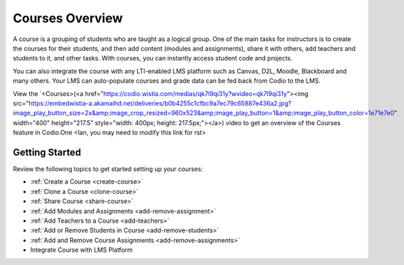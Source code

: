 .. _courses:

Courses Overview
================

A course is a grouping of students who are taught as a logical group. One of the main tasks for instructors is to create the courses for their students, and then add content (modules and assignments), share it with others, add teachers and students to it, and other tasks. 
With courses, you can instantly access student code and projects. 

You can also integrate the course with any LTI-enabled LMS platform such as Canvas, D2L, Moodle, Blackboard and many others. Your LMS can auto-populate courses and grade data can be fed back from Codio to the LMS.

View the `<Courses>(<a href="https://codio.wistia.com/medias/qk7l9qi31y?wvideo=qk7l9qi31y"><img src="https://embedwistia-a.akamaihd.net/deliveries/b0b4255c1cfbc9a7ec79c65887e436a2.jpg?image_play_button_size=2x&amp;image_crop_resized=960x523&amp;image_play_button=1&amp;image_play_button_color=1e71e7e0" width="400" height="217.5" style="width: 400px; height: 217.5px;"></a>) video to get an overview of the Courses feature in Codio.One
<Ian, you may need to modify this link for rst> 

Getting Started
---------------
Review the following topics to get started setting up your courses:

- :ref:`Create a Course <create-course>`
- :ref:`Clone a Course <clone-course>`
- :ref:`Share Course <share-course>`
- :ref:`Add Modules and Assignments <add-remove-assignment>`
- :ref:`Add Teachers to a Course <add-teachers>`
- :ref:`Add or Remove Students in Course <add-remove-students>`
- :ref:`Add and Remove Course Assignments <add-remove-assignments>`
- Integrate Course with LMS Platform